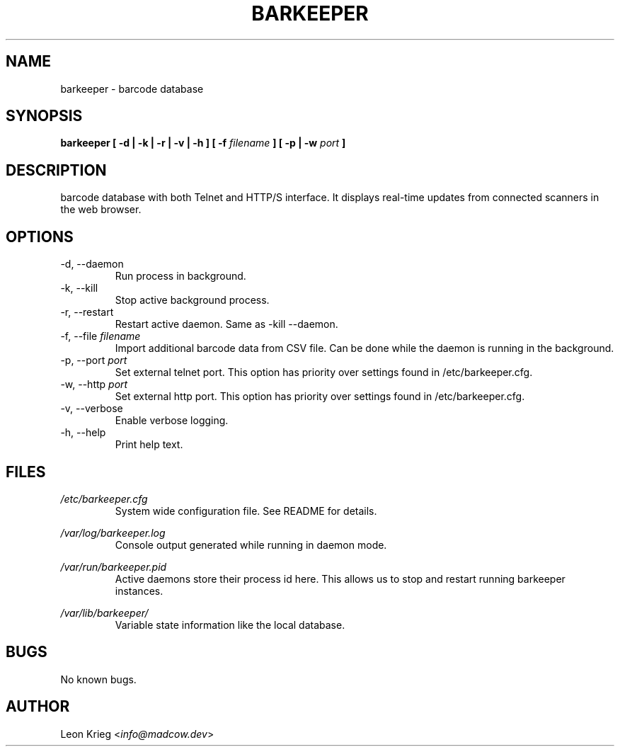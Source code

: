 .\" Manpage for barkeeper. Run 'make install-docs' to install.
.\" Contact info@madcow.dev to correct any errors or typos.

.TH BARKEEPER 8

.SH NAME
barkeeper \- barcode database

.SH SYNOPSIS
.B barkeeper
.B [ -d | -k | -r | -v | -h ] [ -f
.I filename
.B ] [ -p | -w
.I port
.B ]

.SH DESCRIPTION
barcode database with both Telnet and HTTP/S interface.
It displays real-time updates from connected scanners
in the web browser.

.SH OPTIONS
.IP "-d, --daemon"
Run process in background.
.IP "-k, --kill"
Stop active background process.
.IP "-r, --restart"
Restart active daemon. Same as -kill --daemon.
.IP "-f, --file \fIfilename\fR"
Import additional barcode data from CSV file. Can be
done while the daemon is running in the background.
.IP "-p, --port \fIport\fR"
Set external telnet port. This option has priority over settings
found in /etc/barkeeper.cfg.
.IP "-w, --http \fIport\fR"
Set external http port. This option has priority over settings
found in /etc/barkeeper.cfg.
.IP "-v, --verbose"
Enable verbose logging.
.IP "-h, --help"
Print help text.
.SH FILES

.I /etc/barkeeper.cfg
.RS
System wide configuration file. See README for details.
.RE

.I /var/log/barkeeper.log
.RS
Console output generated while running in daemon mode.
.RE

.I /var/run/barkeeper.pid
.RS
Active daemons store their process id here. This allows
us to stop and restart running barkeeper instances.
.RE

.I /var/lib/barkeeper/
.RS
Variable state information like the local database.
.RE

.SH BUGS
No known bugs.

.SH AUTHOR
Leon Krieg <\fIinfo@madcow.dev\fR>
